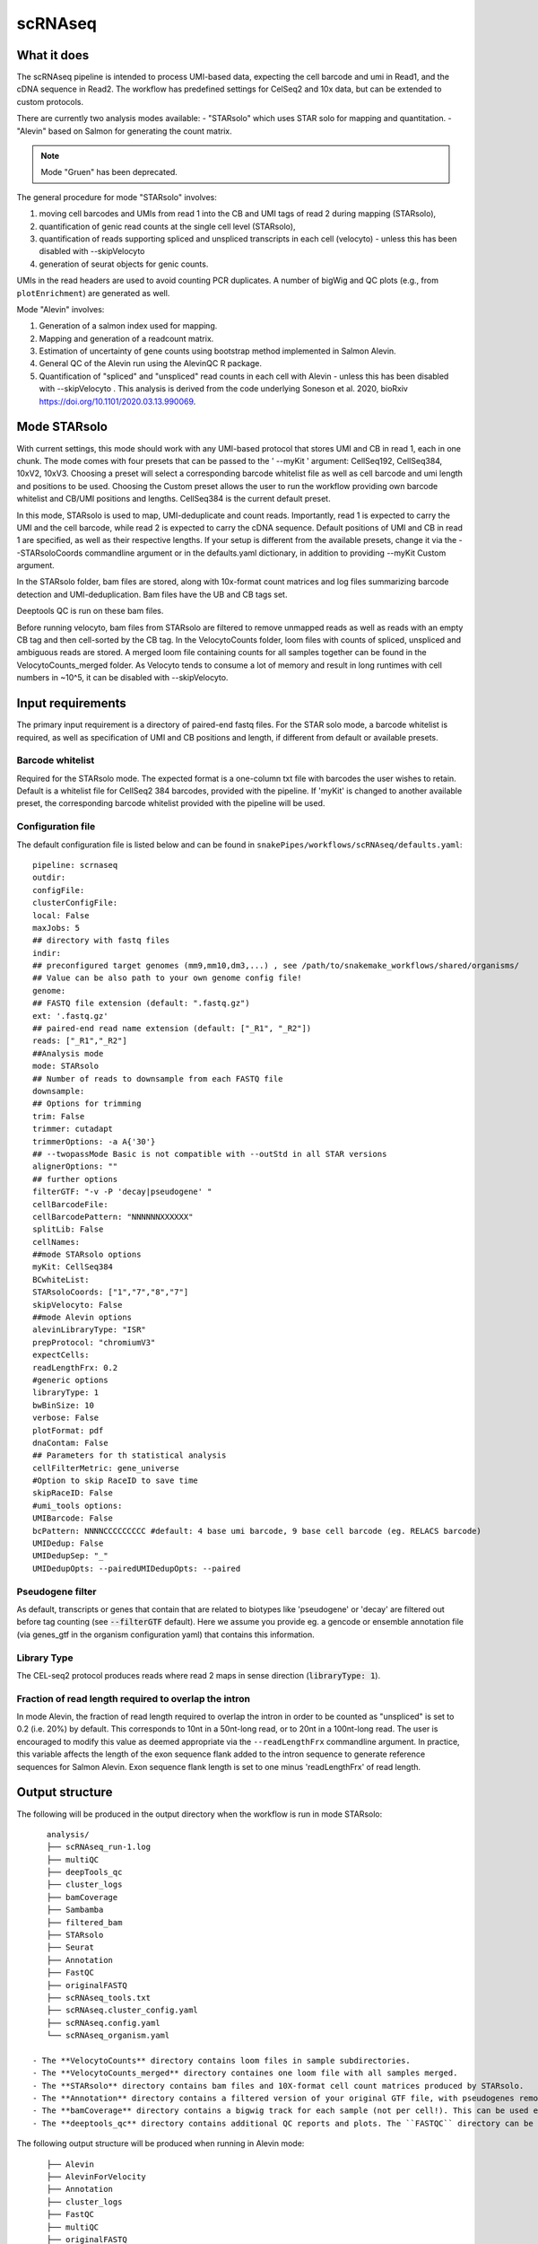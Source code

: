 .. _scRNAseq:

scRNAseq
=========

What it does
------------

The scRNAseq pipeline is intended to process UMI-based data, expecting the cell barcode and umi in Read1, and the cDNA sequence in Read2. The workflow has predefined settings for CelSeq2 and 10x data, but can be extended to custom protocols.

There are currently two analysis modes available:
- "STARsolo" which uses STAR solo for mapping and quantitation.
- "Alevin" based on Salmon for generating the count matrix.

.. note:: Mode "Gruen" has been deprecated.

The general procedure for mode "STARsolo" involves:

1. moving cell barcodes and UMIs from read 1 into the CB and UMI tags of read 2 during mapping (STARsolo),
2. quantification of genic read counts at the single cell level (STARsolo),
3. quantification of reads supporting spliced and unspliced transcripts in each cell (velocyto) - unless this has been disabled with --skipVelocyto
4. generation of seurat objects for genic counts.

UMIs in the read headers are used to avoid counting PCR duplicates. A number of bigWig and QC plots (e.g., from ``plotEnrichment``) are generated as well.

Mode "Alevin" involves:

1. Generation of a salmon index used for mapping.
2. Mapping and generation of a readcount matrix.
3. Estimation of uncertainty of gene counts using bootstrap method implemented in Salmon Alevin.
4. General QC of the Alevin run using the AlevinQC R package.
5. Quantification of "spliced" and "unspliced" read counts in each cell with Alevin - unless this has been disabled with --skipVelocyto . This analysis is derived from the code underlying Soneson et al.  2020, bioRxiv https://doi.org/10.1101/2020.03.13.990069. 

.. image:: ../images/scRNAseq_pipeline.png


Mode STARsolo
-------------

With current settings, this mode should work with any UMI-based protocol that stores UMI and CB in read 1, each in one chunk. 
The mode comes with four presets that can be passed to the ' --myKit ' argument: CellSeq192, CellSeq384, 10xV2, 10xV3. Choosing a preset will select a corresponding barcode whitelist file as well as cell barcode and umi length and positions to be used. Choosing the Custom preset allows the user to run the workflow providing own barcode whitelist and CB/UMI positions and lengths. CellSeq384 is the current default preset.

In this mode, STARsolo is used to map, UMI-deduplicate and count reads. Importantly, read 1 is expected to carry the UMI and the cell barcode, while read 2 is expected to carry the cDNA sequence. Default positions of UMI and CB in read 1 are specified, as well as their respective lengths. If your setup is different from the available presets, change it via the --STARsoloCoords commandline argument or in the defaults.yaml dictionary, in addition to providing --myKit Custom argument.

In the STARsolo folder, bam files are stored, along with 10x-format count matrices and log files summarizing barcode detection and UMI-deduplication.
Bam files have the UB and CB tags set.

Deeptools QC is run on these bam files.

Before running velocyto, bam files from STARsolo are filtered to remove unmapped reads as well as reads with an empty CB tag and then cell-sorted by the CB tag.
In the VelocytoCounts folder, loom files with counts of spliced, unspliced and ambiguous reads are stored. A merged loom file containing counts for all samples together can be found in the VelocytoCounts_merged folder. As Velocyto tends to consume a lot of memory and result in long runtimes with cell numbers in ~10^5, it can be disabled with --skipVelocyto.


Input requirements
------------------

The primary input requirement is a directory of paired-end fastq files. For the STAR solo mode, a barcode whitelist is required, as well as specification of UMI and CB positions and length, if different from default or available presets.

Barcode whitelist
~~~~~~~~~~~~~~~~~

Required for the STARsolo mode. The expected format is a one-column txt file with barcodes the user wishes to retain. Default is a whitelist file for CellSeq2 384 barcodes, provided with the pipeline. If 'myKit' is changed to another available preset, the corresponding barcode whitelist provided with the pipeline will be used.


Configuration file
~~~~~~~~~~~~~~~~~~

The default configuration file is listed below and can be found in ``snakePipes/workflows/scRNAseq/defaults.yaml``::

    pipeline: scrnaseq
    outdir:
    configFile:
    clusterConfigFile:
    local: False
    maxJobs: 5
    ## directory with fastq files
    indir:
    ## preconfigured target genomes (mm9,mm10,dm3,...) , see /path/to/snakemake_workflows/shared/organisms/
    ## Value can be also path to your own genome config file!
    genome:
    ## FASTQ file extension (default: ".fastq.gz")
    ext: '.fastq.gz'
    ## paired-end read name extension (default: ["_R1", "_R2"])
    reads: ["_R1","_R2"]
    ##Analysis mode
    mode: STARsolo
    ## Number of reads to downsample from each FASTQ file
    downsample:
    ## Options for trimming
    trim: False
    trimmer: cutadapt
    trimmerOptions: -a A{'30'}
    ## --twopassMode Basic is not compatible with --outStd in all STAR versions
    alignerOptions: ""
    ## further options
    filterGTF: "-v -P 'decay|pseudogene' "
    cellBarcodeFile:
    cellBarcodePattern: "NNNNNNXXXXXX"
    splitLib: False
    cellNames:
    ##mode STARsolo options
    myKit: CellSeq384
    BCwhiteList:
    STARsoloCoords: ["1","7","8","7"]
    skipVelocyto: False
    ##mode Alevin options
    alevinLibraryType: "ISR"
    prepProtocol: "chromiumV3"
    expectCells: 
    readLengthFrx: 0.2
    #generic options
    libraryType: 1
    bwBinSize: 10
    verbose: False
    plotFormat: pdf
    dnaContam: False
    ## Parameters for th statistical analysis
    cellFilterMetric: gene_universe
    #Option to skip RaceID to save time
    skipRaceID: False
    #umi_tools options:
    UMIBarcode: False
    bcPattern: NNNNCCCCCCCCC #default: 4 base umi barcode, 9 base cell barcode (eg. RELACS barcode)
    UMIDedup: False
    UMIDedupSep: "_"
    UMIDedupOpts: --pairedUMIDedupOpts: --paired


Pseudogene filter
~~~~~~~~~~~~~~~~~

As default, transcripts or genes that contain that are related to biotypes like 'pseudogene' or 'decay' are filtered out before tag counting (see
:code:`--filterGTF` default).
Here we assume you provide eg. a gencode or ensemble annotation file (via genes_gtf in the organism configuration yaml) that contains this information.

Library Type
~~~~~~~~~~~~

The CEL-seq2 protocol produces reads where read 2 maps in sense direction (:code:`libraryType: 1`).


Fraction of read length required to overlap the intron
~~~~~~~~~~~~~~~~~~~~~~~~~~~~~~~~~~~~~~~~~~~~~~~~~~~~~~

In mode Alevin, the fraction of read length required to overlap the intron in order to be counted as "unspliced" is set to 0.2 (i.e. 20%) by default. This corresponds to 10nt in a 50nt-long read, or to 20nt in a 100nt-long read. The user is encouraged to modify this value as deemed appropriate via the ``--readLengthFrx`` commandline argument.
In practice, this variable affects the length of the exon sequence flank added to the intron sequence to generate reference sequences for Salmon Alevin. Exon sequence flank length is set to one minus 'readLengthFrx' of read length.



Output structure
----------------

The following will be produced in the output directory when the workflow is run in mode STARsolo::

    analysis/
    ├── scRNAseq_run-1.log
    ├── multiQC
    ├── deepTools_qc
    ├── cluster_logs
    ├── bamCoverage
    ├── Sambamba
    ├── filtered_bam
    ├── STARsolo
    ├── Seurat
    ├── Annotation
    ├── FastQC
    ├── originalFASTQ
    ├── scRNAseq_tools.txt
    ├── scRNAseq.cluster_config.yaml
    ├── scRNAseq.config.yaml
    └── scRNAseq_organism.yaml

 - The **VelocytoCounts** directory contains loom files in sample subdirectories.
 - The **VelocytoCounts_merged** directory containes one loom file with all samples merged.
 - The **STARsolo** directory contains bam files and 10X-format cell count matrices produced by STARsolo.
 - The **Annotation** directory contains a filtered version of your original GTF file, with pseudogenes removed by default.
 - The **bamCoverage** directory contains a bigwig track for each sample (not per cell!). This can be used eg. in IGV to check where your reads map in general.
 - The **deeptools_qc** directory contains additional QC reports and plots. The ``FASTQC`` directory can be used to verify eg. the barcode layout of read 1.


The following output structure will be produced when running in Alevin mode::

    ├── Alevin
    ├── AlevinForVelocity
    ├── Annotation
    ├── cluster_logs
    ├── FastQC
    ├── multiQC
    ├── originalFASTQ
    ├── Salmon
    ├── scRNAseq.cluster_config.yaml
    ├── scRNAseq.config.yaml
    ├── scRNAseq_organism.yaml
    ├── scRNAseq_pipeline.pdf
    ├── scRNAseq_run-1.log
    ├── scRNAseq_tools.txt
    └── SingleCellExperiment

 - The **Salmon** directory contains the generated genome index.
 - The **Alevin** directory contains the matrix files (both bootstrapped and raw) per sample in subdirectories.
 - The **multiQC** directory contains an additional alevinQC html file generated per sample.
 - The **AlevinForVelocity** directory contains the matrix files with "spliced" and "unspliced" reads per cell in subdirectories.
 - The **SingleCellExperiment** directory contains the RDS files with "SingleCellExperiment" class R objects, storing spliced/unspliced counts per cell in corresponding assays.

Understanding the outputs: mode STARsolo
----------------------------------------

- **Main result:** output folders with 10x-format count matrices can be found in sample subfolders under ``STARsolo``. The ouput consists of three files: barcodes.tsv, features.tsv, matrix.mtx. Their gzipped versions are stored in the same folder. Seurat objects from merged samples are available in the ``Seurat`` folder.

- Corresponding annotation files are: ``Annotation/genes.filtered.bed`` and ``Annotation/genes.filtered.gtf``, respectively.

- The folders ``QC_report``, ``FASTQC``, ``deeptools_qc`` and ``multiQC`` contain various QC tables and plots.

- *STARsolo* directory contain the output from genomic alignments.


Understanding the outputs: mode Alevin
--------------------------------------

- **Main result:** output folders containing the raw and boostrapped count matrices are found under the sample subfolders under ``Alevin``. The sample specific Alevin folders contain the matrices, as well as column data (barcodes) and row data (genes). Alevin spliced/unspliced counts for RNA velocity are stored as alevin matrices in the sample subfolders under ``AlevinForVelocity`` and as "SingleCellExperiment" class R objects under ``SingleCellExperiment``.

- Corresponding annotation files are: ``Annotation/genes.filtered.bed`` and ``Annotation/genes.filtered.gtf``, respectively.

- The QC plots (both from multiQC and AlevinQC) are available in the ``multiQC`` folder.


Command line options
--------------------

.. argparse::
    :func: parse_args
    :filename: ../snakePipes/workflows/scRNAseq/scRNAseq.py
    :prog: scRNAseq
    :nodefault:
